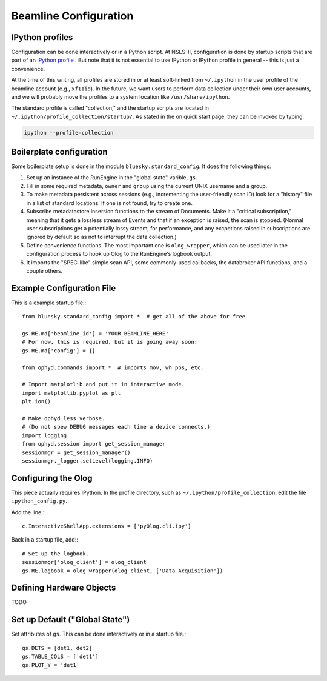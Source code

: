 .. highlight:: bash
**********************
Beamline Configuration
**********************

IPython profiles
----------------

Configuration can be done interactively or in a Python script.
At NSLS-II, configuration is done by startup scripts that are part of an
`IPython profile <https://ipython.org/ipython-doc/dev/config/intro.html#profiles>`_
. But note that it is not essential to use IPython or IPython profile in 
general -- this is just a convenience.

At the time of this writing, all profiles are stored in or at least soft-linked
from ``~/.ipython`` in the user profile of the beamline account (e.g.,
``xf11id``). In the future, we want users to perform data collection under
their own user accounts, and we will probably move the profiles to a system
location like ``/usr/share/ipython``.

The standard profile is called "collection," and the startup scripts are
located in ``~/.ipython/profile_collection/startup/``. As stated in the on
quick start page, they can be invoked by typing:

.. code-block:: bash

    ipython --profile=collection

Boilerplate configuration
-------------------------

Some boilerplate setup is done in the module ``bluesky.standard_config``. It
does the following things:

#. Set up an instance of the RunEngine in the "global state" varible, ``gs``.

#. Fill in some required metadata, ``owner`` and ``group`` using the current
   UNIX username and a group.

#. To make metadata persistent across sessions (e.g., incrementing the
   user-friendly scan ID) look for a "history" file in a list of standard
   locations. If one is not found, try to create one.

#. Subscribe metadatastore insersion functions to the stream of Documents.
   Make it a "critical subscription," meaning that it gets a lossless stream
   of Events and that if an exception is raised, the scan is stopped.
   (Normal user subscriptions get a potentially lossy stream, for performance,
   and any excpetions raised in subscriptions are ignored by default so as not
   to interrupt the data collection.)

#. Define convenience functions. The most important one is ``olog_wrapper``,
   which can be used later in the configuration process to hook up Olog to
   the RunEngine's logbook output.

#. It imports the "SPEC-like" simple scan API, some commonly-used callbacks,
   the databroker API functions, and a couple others.


Example Configuration File
--------------------------

This is a example startup file.::

    from bluesky.standard_config import *  # get all of the above for free

    gs.RE.md['beamline_id'] = 'YOUR_BEAMLINE_HERE'
    # For now, this is required, but it is going away soon:
    gs.RE.md['config'] = {}

    from ophyd.commands import *  # imports mov, wh_pos, etc.

    # Import matplotlib and put it in interactive mode.
    import matplotlib.pyplot as plt
    plt.ion()

    # Make ophyd less verbose.
    # (Do not spew DEBUG messages each time a device connects.)
    import logging
    from ophyd.session import get_session_manager
    sessionmgr = get_session_manager()
    sessionmgr._logger.setLevel(logging.INFO)

Configuring the Olog
--------------------

This piece actually requires IPython. In the profile directory, such as
``~/.ipython/profile_collection``, edit the file ``ipython_config.py``.

Add the line::::

    c.InteractiveShellApp.extensions = ['pyOlog.cli.ipy']

Back in a startup file, add:::

    # Set up the logbook.
    sessionmgr['olog_client'] = olog_client
    gs.RE.logbook = olog_wrapper(olog_client, ['Data Acquisition'])

Defining Hardware Objects
-------------------------

TODO

Set up Default ("Global State")
-------------------------------

Set attributes of ``gs``. This can be done interactively or in a startup file.::

    gs.DETS = [det1, det2]
    gs.TABLE_COLS = ['det1']
    gs.PLOT_Y = 'det1'

